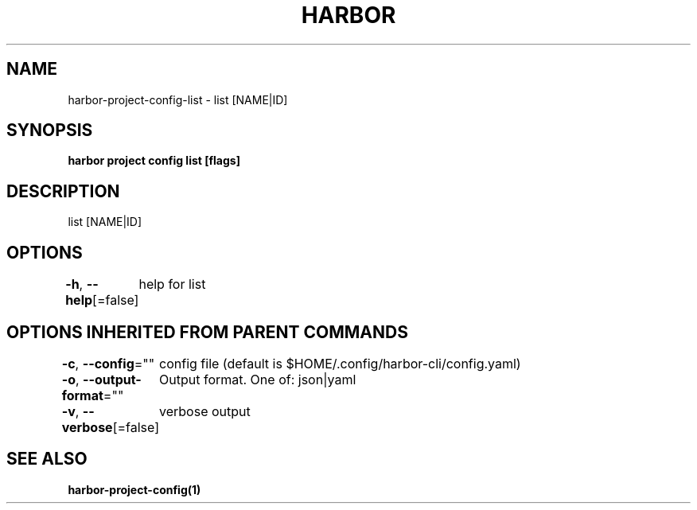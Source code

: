 .nh
.TH "HARBOR" "1"  "Habor Community" "Harbor User Mannuals"

.SH NAME
harbor-project-config-list - list [NAME|ID]


.SH SYNOPSIS
\fBharbor project config list [flags]\fP


.SH DESCRIPTION
list [NAME|ID]


.SH OPTIONS
\fB-h\fP, \fB--help\fP[=false]
	help for list


.SH OPTIONS INHERITED FROM PARENT COMMANDS
\fB-c\fP, \fB--config\fP=""
	config file (default is $HOME/.config/harbor-cli/config.yaml)

.PP
\fB-o\fP, \fB--output-format\fP=""
	Output format. One of: json|yaml

.PP
\fB-v\fP, \fB--verbose\fP[=false]
	verbose output


.SH SEE ALSO
\fBharbor-project-config(1)\fP